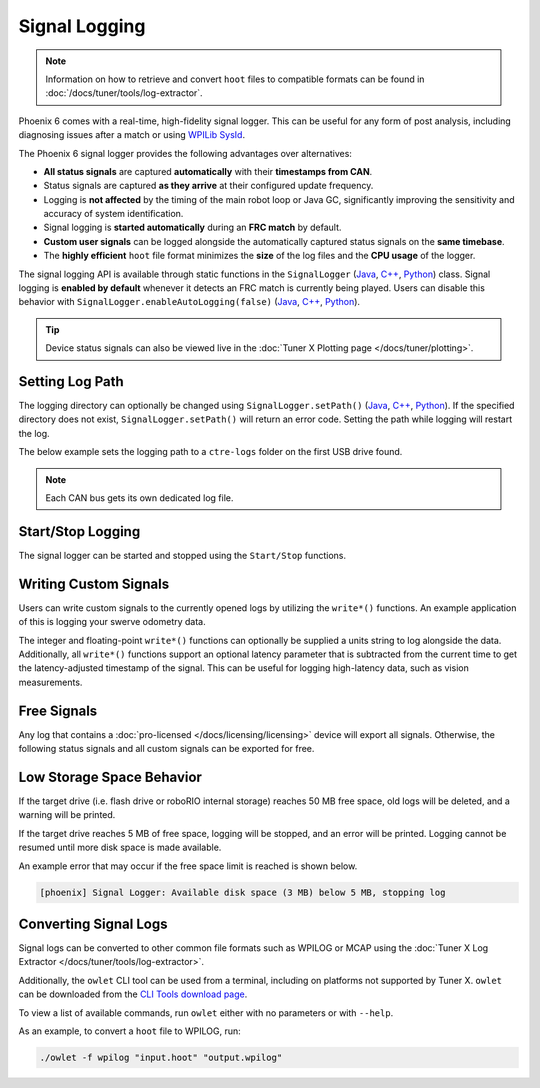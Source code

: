Signal Logging
==============

.. note:: Information on how to retrieve and convert ``hoot`` files to compatible formats can be found in :doc:`/docs/tuner/tools/log-extractor`.

Phoenix 6 comes with a real-time, high-fidelity signal logger. This can be useful for any form of post analysis, including diagnosing issues after a match or using `WPILib SysId <https://docs.wpilib.org/en/stable/docs/software/pathplanning/system-identification/introduction.html>`__.

The Phoenix 6 signal logger provides the following advantages over alternatives:

- **All status signals** are captured **automatically** with their **timestamps from CAN**.
- Status signals are captured **as they arrive** at their configured update frequency.
- Logging is **not affected** by the timing of the main robot loop or Java GC, significantly improving the sensitivity and accuracy of system identification.
- Signal logging is **started automatically** during an **FRC match** by default.
- **Custom user signals** can be logged alongside the automatically captured status signals on the **same timebase**.
- The **highly efficient** ``hoot`` file format minimizes the **size** of the log files and the **CPU usage** of the logger.

The signal logging API is available through static functions in the ``SignalLogger`` (`Java <https://api.ctr-electronics.com/phoenix6/release/java/com/ctre/phoenix6/SignalLogger.html>`__, `C++ <https://api.ctr-electronics.com/phoenix6/release/cpp/classctre_1_1phoenix6_1_1_signal_logger.html>`__, `Python <https://api.ctr-electronics.com/phoenix6/release/python/autoapi/phoenix6/signal_logger/index.html#phoenix6.signal_logger.SignalLogger>`__) class. Signal logging is **enabled by default** whenever it detects an FRC match is currently being played. Users can disable this behavior with ``SignalLogger.enableAutoLogging(false)`` (`Java <https://api.ctr-electronics.com/phoenix6/release/java/com/ctre/phoenix6/SignalLogger.html#enableAutoLogging(boolean)>`__, `C++ <https://api.ctr-electronics.com/phoenix6/release/cpp/classctre_1_1phoenix6_1_1_signal_logger.html#ae9261bb623fbc9cb4040fedeedc5c91e>`__, `Python <https://api.ctr-electronics.com/phoenix6/release/python/autoapi/phoenix6/signal_logger/index.html#phoenix6.signal_logger.SignalLogger.enable_auto_logging>`__).

.. tip:: Device status signals can also be viewed live in the :doc:`Tuner X Plotting page </docs/tuner/plotting>`.

Setting Log Path
----------------

The logging directory can optionally be changed using ``SignalLogger.setPath()`` (`Java <https://api.ctr-electronics.com/phoenix6/release/java/com/ctre/phoenix6/SignalLogger.html#setPath(java.lang.String)>`__, `C++ <https://api.ctr-electronics.com/phoenix6/release/cpp/classctre_1_1phoenix6_1_1_signal_logger.html#a5178de40e2d9e4d49d646f8d5f54d0f7>`__, `Python <https://api.ctr-electronics.com/phoenix6/release/python/autoapi/phoenix6/signal_logger/index.html#phoenix6.signal_logger.SignalLogger.set_path>`__). If the specified directory does not exist, ``SignalLogger.setPath()`` will return an error code. Setting the path while logging will restart the log.

The below example sets the logging path to a ``ctre-logs`` folder on the first USB drive found.

.. tab-set::

   .. tab-item:: Java
      :sync: java

      .. code-block:: java

         SignalLogger.setPath("/media/sda1/ctre-logs/");

   .. tab-item:: C++
      :sync: cpp

      .. code-block:: cpp

         SignalLogger::SetPath("/media/sda1/ctre-logs/");

   .. tab-item:: Python
      :sync: python

      .. code-block:: python

         SignalLogger.set_path("/media/sda1/ctre-logs/")

.. note:: Each CAN bus gets its own dedicated log file.

Start/Stop Logging
------------------

The signal logger can be started and stopped using the ``Start/Stop`` functions.

.. tab-set::

   .. tab-item:: Java
      :sync: java

      .. code-block:: java

         SignalLogger.start();
         SignalLogger.stop();

   .. tab-item:: C++
      :sync: cpp

      .. code-block:: cpp

         SignalLogger::Start();
         SignalLogger::Stop();

   .. tab-item:: Python
      :sync: python

      .. code-block:: python

         SignalLogger.start()
         SignalLogger.stop()

Writing Custom Signals
----------------------

Users can write custom signals to the currently opened logs by utilizing the ``write*()`` functions. An example application of this is logging your swerve odometry data.

The integer and floating-point ``write*()`` functions can optionally be supplied a units string to log alongside the data. Additionally, all ``write*()`` functions support an optional latency parameter that is subtracted from the current time to get the latency-adjusted timestamp of the signal. This can be useful for logging high-latency data, such as vision measurements.

.. tab-set::

   .. tab-item:: Java
      :sync: java

      .. code-block:: java

         // Log the odometry pose as a double array
         SignalLogger.writeDoubleArray("odometry", new double[] {pose.getX(), pose.getY(), pose.getRotation().getDegrees()});
         // Log the odometry period with units of "seconds"
         SignalLogger.writeDouble("odom period", state.OdometryPeriod, "seconds");
         // Log the camera pose with calculated latency
         SignalLogger.writeDoubleArray("camera pose", new double[] {camPose.getX(), camPose.getY(), camPose.getRotation().getDegrees()},
            "", Timer.getFPGATimestamp() - camRes.getTimestampSeconds());

   .. tab-item:: C++
      :sync: cpp

      .. code-block:: cpp

         // Log the odometry pose as a double array
         SignalLogger::WriteDoubleArray("odometry", std::array<double, 3>{pose.X().value(), pose.Y().value(), pose.Rotation().Degrees().value()});
         // Log the odometry period with units of "seconds"
         SignalLogger::WriteDouble("odom period", state.OdometryPeriod, "seconds");
         // Log the camera pose with calculated latency
         SignalLogger::WriteDoubleArray("camera pose", std::array<double, 3>{camPose.X().value(), camPose.Y().value(), camPose.Rotation().Degrees().value()},
            "", frc::Timer::GetFPGATimestamp() - camRes.GetTimestamp());

   .. tab-item:: Python
      :sync: python

      .. code-block:: python

         # Log the odometry pose as a double array
         SignalLogger.write_double_array("odometry", [pose.X(), pose.Y(), pose.rotation().degrees()])
         # Log the odometry period with units of "seconds"
         SignalLogger.write_double("odom period", state.odometry_period, "seconds")
         # Log the camera pose with calculated latency
         SignalLogger.write_double_array("camera pose", [cam_pose.X(), cam_pose.Y(), cam_pose.rotation().degrees()],
            "", wpilib.Timer.getFPGATimestamp() - cam_res.getTimestamp())

Free Signals
------------

Any log that contains a :doc:`pro-licensed </docs/licensing/licensing>` device will export all signals. Otherwise, the following status signals and all custom signals can be exported for free.

.. dropdown:: Click here to view free signals

   **Common Signals**

   - VersionMajor
   - VersionMinor
   - VersionBugfix
   - VersionBuild
   - IsProLicensed
   - SupplyVoltage
   - Fault_UnlicensedFeatureInUse
   - Fault_BootDuringEnable
   - Fault_Hardware
   - Fault_Undervoltage

   .. tab-set::

      .. tab-item:: Talon FX

         - SupplyCurrent
         - StatorCurrent
         - MotorVoltage
         - Position
         - Velocity
         - DeviceEnable
         - Fault_DeviceTemp
         - Fault_ProcTemp

      .. tab-item:: Talon FXS

         - SupplyCurrent
         - StatorCurrent
         - MotorVoltage
         - Position
         - Velocity
         - DeviceEnable
         - ConnectedMotor
         - Fault_DeviceTemp
         - Fault_ProcTemp
         - Fault_HallSensorMissing
         - Fault_DriveDisabledHallSensor
         - Fault_MotorTempSensorMissing

      .. tab-item:: CANcoder

         - Position
         - Velocity

      .. tab-item:: Pigeon 2.0

         - Yaw
         - AngularVelocityZWorld

      .. tab-item:: CANrange

         - DistanceMeters
         - ProximityDetected
         - SignalStrength

      .. tab-item:: CANdi

         - Pin1State
         - Pin2State
         - S1Closed
         - S2Closed
         - QuadPosition
         - QuadVelocity
         - Pwm1_Position
         - Pwm1_Velocity
         - Pwm2_Position
         - Pwm2_Velocity
         - Overcurrent

Low Storage Space Behavior
--------------------------

If the target drive (i.e. flash drive or roboRIO internal storage) reaches 50 MB free space, old logs will be deleted, and a warning will be printed.

If the target drive reaches 5 MB of free space, logging will be stopped, and an error will be printed. Logging cannot be resumed until more disk space is made available.

An example error that may occur if the free space limit is reached is shown below.

.. code-block:: text

   [phoenix] Signal Logger: Available disk space (3 MB) below 5 MB, stopping log

Converting Signal Logs
----------------------

Signal logs can be converted to other common file formats such as WPILOG or MCAP using the :doc:`Tuner X Log Extractor </docs/tuner/tools/log-extractor>`.

Additionally, the ``owlet`` CLI tool can be used from a terminal, including on platforms not supported by Tuner X. ``owlet`` can be downloaded from the `CLI Tools download page <https://docs.ctr-electronics.com/cli-tools>`__.

To view a list of available commands, run ``owlet`` either with no parameters or with ``--help``.

.. image:: images/owlet-cli.png
   :width: 70%
   :alt: Running the owlet CLI help message

As an example, to convert a ``hoot`` file to WPILOG, run:

.. code-block:: bash

   ./owlet -f wpilog "input.hoot" "output.wpilog"
